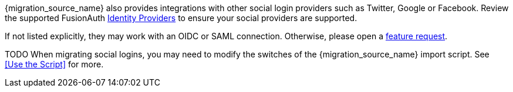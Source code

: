 {migration_source_name} also provides integrations with other social login providers such as Twitter, Google or Facebook. Review the supported FusionAuth link:/docs/v1/tech/identity-providers/[Identity Providers] to ensure your social providers are supported. 

If not listed explicitly, they may work with an OIDC or SAML connection. Otherwise, please open a https://github.com/fusionauth/fusionauth-issues/[feature request].

TODO
When migrating social logins, you may need to modify the switches of the {migration_source_name} import script. See <<Use the Script>> for more.



